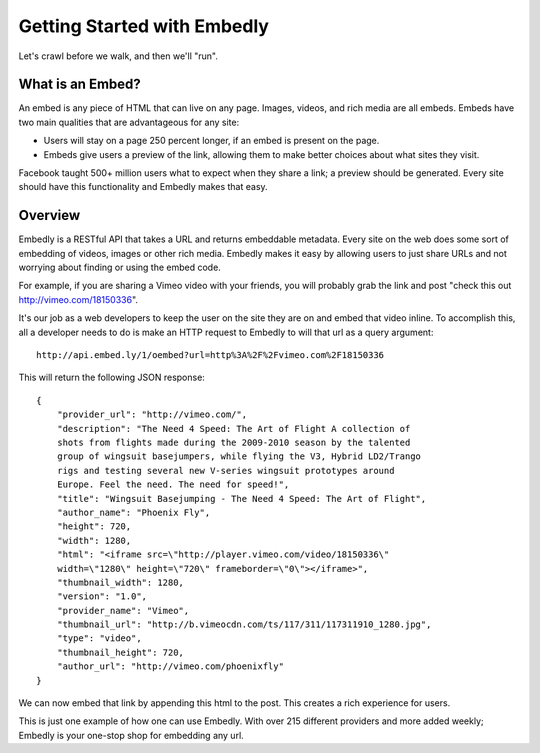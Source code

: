 
Getting Started with Embedly
============================
Let's crawl before we walk, and then we'll "run".

What is an Embed?
-----------------
An embed is any piece of HTML that can live on any page. Images, videos, and
rich media are all embeds. Embeds have two main qualities that are
advantageous for any site:

* Users will stay on a page 250 percent longer, if an embed is present on the
  page.
* Embeds give users a preview of the link, allowing them to make better choices
  about what sites they visit.

Facebook taught 500+ million users what to expect when they share a link; a
preview should be generated. Every site should have this functionality and
Embedly makes that easy.

Overview
--------
Embedly is a RESTful API that takes a URL and returns embeddable metadata.
Every site on the web does some sort of embedding of videos, images or other
rich media. Embedly makes it easy by allowing users to just share URLs and not
worrying about finding or using the embed code.

For example, if you are sharing a Vimeo video with your friends, you will
probably grab the link and post "check this out http://vimeo.com/18150336".

.. image:: http://embed.ly/static/images/simple.jpg

It's our job as a web developers to keep the user on the site they are on and
embed that video inline. To accomplish this, all a developer needs to do is make
an HTTP request to Embedly to will that url as a query argument::

    http://api.embed.ly/1/oembed?url=http%3A%2F%2Fvimeo.com%2F18150336

This will return the following JSON response::

    {
        "provider_url": "http://vimeo.com/", 
        "description": "The Need 4 Speed: The Art of Flight A collection of
        shots from flights made during the 2009-2010 season by the talented
        group of wingsuit basejumpers, while flying the V3, Hybrid LD2/Trango
        rigs and testing several new V-series wingsuit prototypes around
        Europe. Feel the need. The need for speed!", 
        "title": "Wingsuit Basejumping - The Need 4 Speed: The Art of Flight",
        "author_name": "Phoenix Fly",
        "height": 720,
        "width": 1280, 
        "html": "<iframe src=\"http://player.vimeo.com/video/18150336\"
        width=\"1280\" height=\"720\" frameborder=\"0\"></iframe>", 
        "thumbnail_width": 1280, 
        "version": "1.0", 
        "provider_name": "Vimeo", 
        "thumbnail_url": "http://b.vimeocdn.com/ts/117/311/117311910_1280.jpg",
        "type": "video", 
        "thumbnail_height": 720, 
        "author_url": "http://vimeo.com/phoenixfly"
    }

We can now embed that link by appending this html to the post. This creates a
rich experience for users.

.. image:: http://embed.ly/static/images/simple_embed.jpg

This is just one example of how one can use Embedly. With over 215 different
providers and more added weekly; Embedly is your one-stop shop for embedding any
url.
